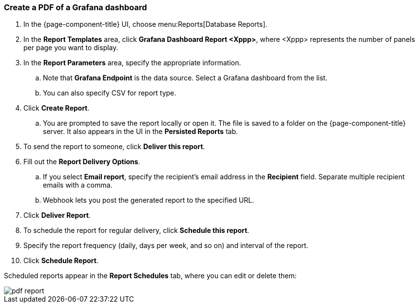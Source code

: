 === Create a PDF of a Grafana dashboard

. In the {page-component-title} UI, choose menu:Reports[Database Reports].
. In the *Report Templates* area, click *Grafana Dashboard Report <Xppp>*, where <Xppp> represents the number of panels per page you want to display.
. In the *Report Parameters* area, specify the appropriate information.
.. Note that *Grafana Endpoint* is the data source. Select a Grafana dashboard from the list.
.. You can also specify CSV for report type.
. Click *Create Report*.
.. You are prompted to save the report locally or open it.
The file is saved to a folder on the {page-component-title} server.
It also appears in the UI in the *Persisted Reports* tab.
. To send the report to someone, click *Deliver this report*.
. Fill out the *Report Delivery Options*.
.. If you select *Email report*, specify the recipient’s email address in the *Recipient* field.
Separate multiple recipient emails with a comma.
.. Webhook lets you post the generated report to the specified URL.
. Click *Deliver Report*.
. To schedule the report for regular delivery, click *Schedule this report*.
. Specify the report frequency (daily, days per week, and so on) and interval of the report.
. Click *Schedule Report*.

Scheduled reports appear in the *Report Schedules* tab, where you can edit or delete them:

image::database-reports/PDF-Report.png[pdf report]
